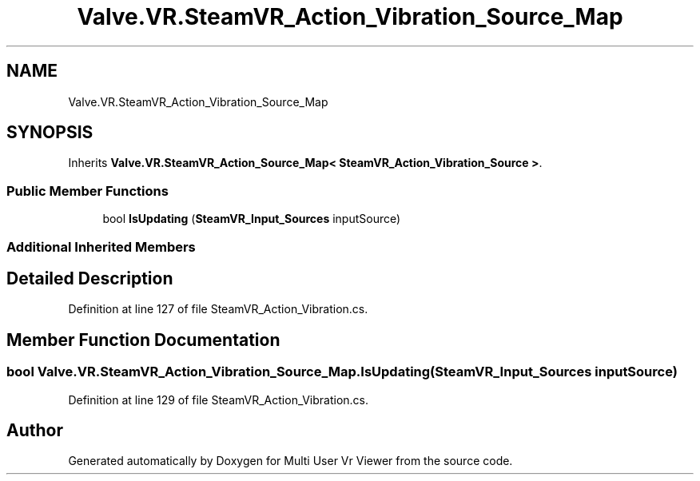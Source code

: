 .TH "Valve.VR.SteamVR_Action_Vibration_Source_Map" 3 "Sat Jul 20 2019" "Version https://github.com/Saurabhbagh/Multi-User-VR-Viewer--10th-July/" "Multi User Vr Viewer" \" -*- nroff -*-
.ad l
.nh
.SH NAME
Valve.VR.SteamVR_Action_Vibration_Source_Map
.SH SYNOPSIS
.br
.PP
.PP
Inherits \fBValve\&.VR\&.SteamVR_Action_Source_Map< SteamVR_Action_Vibration_Source >\fP\&.
.SS "Public Member Functions"

.in +1c
.ti -1c
.RI "bool \fBIsUpdating\fP (\fBSteamVR_Input_Sources\fP inputSource)"
.br
.in -1c
.SS "Additional Inherited Members"
.SH "Detailed Description"
.PP 
Definition at line 127 of file SteamVR_Action_Vibration\&.cs\&.
.SH "Member Function Documentation"
.PP 
.SS "bool Valve\&.VR\&.SteamVR_Action_Vibration_Source_Map\&.IsUpdating (\fBSteamVR_Input_Sources\fP inputSource)"

.PP
Definition at line 129 of file SteamVR_Action_Vibration\&.cs\&.

.SH "Author"
.PP 
Generated automatically by Doxygen for Multi User Vr Viewer from the source code\&.

